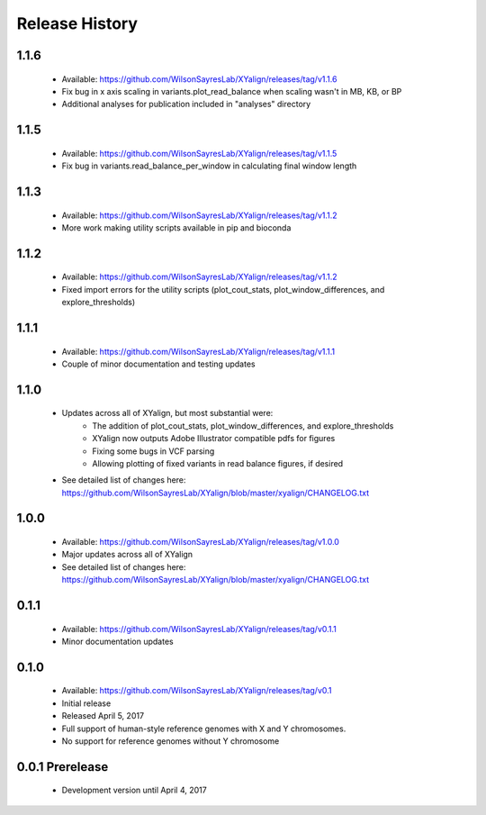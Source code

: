Release History
===============

1.1.6
-----
	* Available: https://github.com/WilsonSayresLab/XYalign/releases/tag/v1.1.6
	* Fix bug in x axis scaling in variants.plot_read_balance when scaling wasn't in MB, KB, or BP
	* Additional analyses for publication included in "analyses" directory

1.1.5
-----
	* Available: https://github.com/WilsonSayresLab/XYalign/releases/tag/v1.1.5
	* Fix bug in variants.read_balance_per_window in calculating final window length

1.1.3
-----
	* Available: https://github.com/WilsonSayresLab/XYalign/releases/tag/v1.1.2
	* More work making utility scripts available in pip and bioconda

1.1.2
-----
	* Available: https://github.com/WilsonSayresLab/XYalign/releases/tag/v1.1.2
	* Fixed import errors for the utility scripts (plot_cout_stats, plot_window_differences, and explore_thresholds)

1.1.1
-----
	* Available: https://github.com/WilsonSayresLab/XYalign/releases/tag/v1.1.1
	* Couple of minor documentation and testing updates

1.1.0
-----
	* Updates across all of XYalign, but most substantial were:
		* The addition of plot_cout_stats, plot_window_differences, and explore_thresholds
		* XYalign now outputs Adobe Illustrator compatible pdfs for figures
		* Fixing some bugs in VCF parsing
		* Allowing plotting of fixed variants in read balance figures, if desired
	* See detailed list of changes here: https://github.com/WilsonSayresLab/XYalign/blob/master/xyalign/CHANGELOG.txt

1.0.0
-----
	* Available: https://github.com/WilsonSayresLab/XYalign/releases/tag/v1.0.0
	* Major updates across all of XYalign
	* See detailed list of changes here: https://github.com/WilsonSayresLab/XYalign/blob/master/xyalign/CHANGELOG.txt

0.1.1
-----
	* Available: https://github.com/WilsonSayresLab/XYalign/releases/tag/v0.1.1
	* Minor documentation updates

0.1.0
-----

	* Available: https://github.com/WilsonSayresLab/XYalign/releases/tag/v0.1
	* Initial release
	* Released April 5, 2017
	* Full support of human-style reference genomes with X and Y chromosomes.
	* No support for reference genomes without Y chromosome

0.0.1 Prerelease
----------------

	* Development version until April 4, 2017
